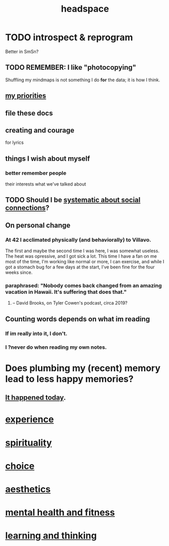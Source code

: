 :PROPERTIES:
:ID:       a4fdc0d7-8ad9-471c-a559-7bd932b0f486
:ROAM_ALIASES: cognition
:END:
#+title: headspace
* TODO introspect & reprogram
  :PROPERTIES:
  :ID:       a04c2b66-35bd-45f6-8dfa-5513ffe36a9c
  :ROAM_ALIASES: reprogram
  :END:
  Better in SmSn?
** TODO REMEMBER: I like "photocopying"
   Shuffling my mindmaps is not something I do *for* the data; it is how I think.
** [[id:24169b3e-6d41-48dd-9367-6df7a3565bed][my priorities]]
** file these docs
** creating and courage
   for lyrics
** things I wish about myself
*** better remember people
    their interests
    what we've talked about
** TODO Should I be [[id:73e229ee-a416-41db-a23a-4d960b2e559f][systematic about social connections]]?
** On personal change
*** At 42 I acclimated physically (and behaviorally) to Villavo.
    The first and maybe the second time I was here, I was somewhat useless.
    The heat was opressive, and I got sick a lot.
    This time I have a fan on me most of the time,
    I'm working like normal or more,
    I can exercise,
    and while I got a stomach bug for a few days at the start,
    I've been fine for the four weeks since.
*** paraphrased: "Nobody comes back changed from an amazing vacation in Hawaii. It's suffering that does that."
**** -- David Brooks, on Tyler Cowen's podcast, circa 2019?
** Counting words depends on what im reading
*** If im really into it, I don't.
*** I ?never do when reading my own notes.
* Does plumbing my (recent) memory lead to less happy memories?
** [[id:85508f6f-946f-4474-9952-f25c25450f1c][It happened today]].
* [[id:d19de124-694d-46e2-9bfd-f04c0f145adb][experience]]
* [[id:04eae9c6-72e1-4251-9f12-a761a7f62692][spirituality]]
* [[id:4c25a3eb-4f21-4c20-9fee-2a18275ca089][choice]]
* [[id:efead690-715e-4243-9dd9-9f6a53566263][aesthetics]]
* [[id:bbc9f812-cf95-45a3-b93f-4ad93a565510][mental health and fitness]]
* [[id:79287a5a-dd30-4de7-bce9-3d02fc6c858a][learning and thinking]]
